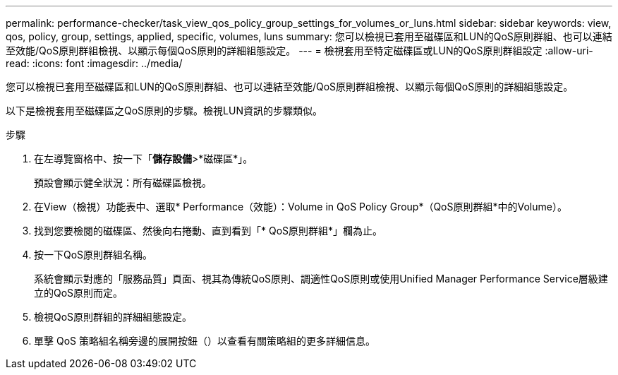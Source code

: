 ---
permalink: performance-checker/task_view_qos_policy_group_settings_for_volumes_or_luns.html 
sidebar: sidebar 
keywords: view, qos, policy, group, settings, applied, specific, volumes, luns 
summary: 您可以檢視已套用至磁碟區和LUN的QoS原則群組、也可以連結至效能/QoS原則群組檢視、以顯示每個QoS原則的詳細組態設定。 
---
= 檢視套用至特定磁碟區或LUN的QoS原則群組設定
:allow-uri-read: 
:icons: font
:imagesdir: ../media/


[role="lead"]
您可以檢視已套用至磁碟區和LUN的QoS原則群組、也可以連結至效能/QoS原則群組檢視、以顯示每個QoS原則的詳細組態設定。

以下是檢視套用至磁碟區之QoS原則的步驟。檢視LUN資訊的步驟類似。

.步驟
. 在左導覽窗格中、按一下「*儲存設備*>*磁碟區*」。
+
預設會顯示健全狀況：所有磁碟區檢視。

. 在View（檢視）功能表中、選取* Performance（效能）：Volume in QoS Policy Group*（QoS原則群組*中的Volume）。
. 找到您要檢閱的磁碟區、然後向右捲動、直到看到「* QoS原則群組*」欄為止。
. 按一下QoS原則群組名稱。
+
系統會顯示對應的「服務品質」頁面、視其為傳統QoS原則、調適性QoS原則或使用Unified Manager Performance Service層級建立的QoS原則而定。

. 檢視QoS原則群組的詳細組態設定。
. 單擊 QoS 策略組名稱旁邊的展開按鈕（image:../media/chevron_down.gif[""]）以查看有關策略組的更多詳細信息。


